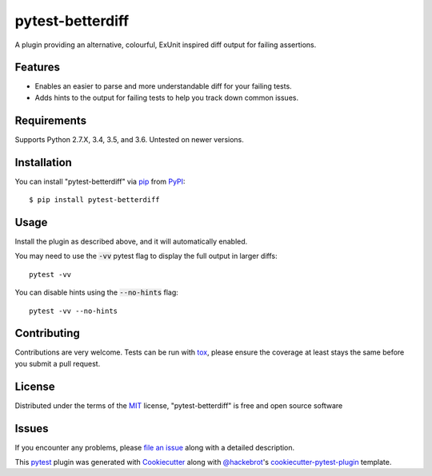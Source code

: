 =================
pytest-betterdiff
=================

.. image:: https://img.shields.io/pypi/v/pytest-betterdiff.svg
    :target: https://pypi.org/project/pytest-betterdiff
    :alt: PyPI version

.. image:: https://img.shields.io/pypi/pyversions/pytest-betterdiff.svg
    :target: https://pypi.org/project/pytest-betterdiff
    :alt: Python versions

.. image:: https://travis-ci.org/darrenburns/pytest-betterdiff.svg?branch=master
    :target: https://travis-ci.org/darrenburns/pytest-betterdiff
    :alt: See Build Status on Travis CI


A plugin providing an alternative, colourful, ExUnit inspired diff output for failing assertions.

Features
--------

* Enables an easier to parse and more understandable diff for your failing tests.
* Adds hints to the output for failing tests to help you track down common issues.

.. image:: https://raw.githubusercontent.com/darrenburns/pytest-betterdiff/master/sample_image.png
    :alt: Example output with betterdiff

Requirements
------------

Supports Python 2.7.X, 3.4, 3.5, and 3.6. Untested on newer versions.


Installation
------------

You can install "pytest-betterdiff" via `pip`_ from `PyPI`_::

    $ pip install pytest-betterdiff


Usage
-----

Install the plugin as described above, and it will automatically enabled.

You may need to use the :code:`-vv` pytest flag to display the full output in larger diffs:

::

    pytest -vv

You can disable hints using the :code:`--no-hints` flag:

::

    pytest -vv --no-hints


Contributing
------------
Contributions are very welcome. Tests can be run with `tox`_, please ensure
the coverage at least stays the same before you submit a pull request.

License
-------

Distributed under the terms of the `MIT`_ license, "pytest-betterdiff" is free and open source software


Issues
------

If you encounter any problems, please `file an issue`_ along with a detailed description.

This `pytest`_ plugin was generated with `Cookiecutter`_ along with `@hackebrot`_'s `cookiecutter-pytest-plugin`_ template.


.. _`Cookiecutter`: https://github.com/audreyr/cookiecutter
.. _`@hackebrot`: https://github.com/hackebrot
.. _`MIT`: http://opensource.org/licenses/MIT
.. _`BSD-3`: http://opensource.org/licenses/BSD-3-Clause
.. _`GNU GPL v3.0`: http://www.gnu.org/licenses/gpl-3.0.txt
.. _`Apache Software License 2.0`: http://www.apache.org/licenses/LICENSE-2.0
.. _`cookiecutter-pytest-plugin`: https://github.com/pytest-dev/cookiecutter-pytest-plugin
.. _`file an issue`: https://github.com/darrenburns/pytest-betterdiff/issues
.. _`pytest`: https://github.com/pytest-dev/pytest
.. _`tox`: https://tox.readthedocs.io/en/latest/
.. _`pip`: https://pypi.org/project/pip/
.. _`PyPI`: https://pypi.org/project
